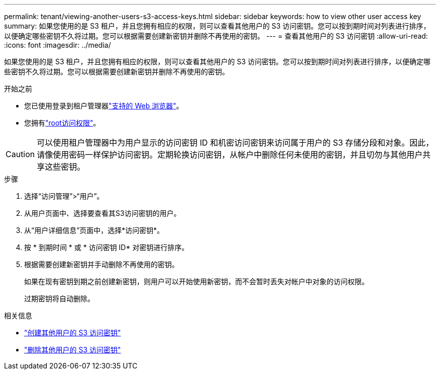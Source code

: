 ---
permalink: tenant/viewing-another-users-s3-access-keys.html 
sidebar: sidebar 
keywords: how to view other user access key 
summary: 如果您使用的是 S3 租户，并且您拥有相应的权限，则可以查看其他用户的 S3 访问密钥。您可以按到期时间对列表进行排序，以便确定哪些密钥不久将过期。您可以根据需要创建新密钥并删除不再使用的密钥。 
---
= 查看其他用户的 S3 访问密钥
:allow-uri-read: 
:icons: font
:imagesdir: ../media/


[role="lead"]
如果您使用的是 S3 租户，并且您拥有相应的权限，则可以查看其他用户的 S3 访问密钥。您可以按到期时间对列表进行排序，以便确定哪些密钥不久将过期。您可以根据需要创建新密钥并删除不再使用的密钥。

.开始之前
* 您已使用登录到租户管理器link:../admin/web-browser-requirements.html["支持的 Web 浏览器"]。
* 您拥有link:tenant-management-permissions.html["root访问权限"]。



CAUTION: 可以使用租户管理器中为用户显示的访问密钥 ID 和机密访问密钥来访问属于用户的 S3 存储分段和对象。因此，请像使用密码一样保护访问密钥。定期轮换访问密钥，从帐户中删除任何未使用的密钥，并且切勿与其他用户共享这些密钥。

.步骤
. 选择“访问管理”>“用户”。
. 从用户页面中、选择要查看其S3访问密钥的用户。
. 从“用户详细信息”页面中，选择*访问密钥*。
. 按 * 到期时间 * 或 * 访问密钥 ID* 对密钥进行排序。
. 根据需要创建新密钥并手动删除不再使用的密钥。
+
如果在现有密钥到期之前创建新密钥，则用户可以开始使用新密钥，而不会暂时丢失对帐户中对象的访问权限。

+
过期密钥将自动删除。



.相关信息
* link:creating-another-users-s3-access-keys.html["创建其他用户的 S3 访问密钥"]
* link:deleting-another-users-s3-access-keys.html["删除其他用户的 S3 访问密钥"]

